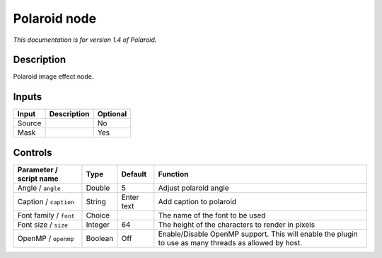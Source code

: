 .. _net.fxarena.openfx.Polaroid:

Polaroid node
=============

|pluginIcon| 

*This documentation is for version 1.4 of Polaroid.*

Description
-----------

Polaroid image effect node.

Inputs
------

+--------+-------------+----------+
| Input  | Description | Optional |
+========+=============+==========+
| Source |             | No       |
+--------+-------------+----------+
| Mask   |             | Yes      |
+--------+-------------+----------+

Controls
--------

.. tabularcolumns:: |>{\raggedright}p{0.2\columnwidth}|>{\raggedright}p{0.06\columnwidth}|>{\raggedright}p{0.07\columnwidth}|p{0.63\columnwidth}|

.. cssclass:: longtable

+-------------------------+---------+------------+-------------------------------------------------------------------------------------------------------+
| Parameter / script name | Type    | Default    | Function                                                                                              |
+=========================+=========+============+=======================================================================================================+
| Angle / ``angle``       | Double  | 5          | Adjust polaroid angle                                                                                 |
+-------------------------+---------+------------+-------------------------------------------------------------------------------------------------------+
| Caption / ``caption``   | String  | Enter text | Add caption to polaroid                                                                               |
+-------------------------+---------+------------+-------------------------------------------------------------------------------------------------------+
| Font family / ``font``  | Choice  |            | The name of the font to be used                                                                       |
+-------------------------+---------+------------+-------------------------------------------------------------------------------------------------------+
| Font size / ``size``    | Integer | 64         | The height of the characters to render in pixels                                                      |
+-------------------------+---------+------------+-------------------------------------------------------------------------------------------------------+
| OpenMP / ``openmp``     | Boolean | Off        | Enable/Disable OpenMP support. This will enable the plugin to use as many threads as allowed by host. |
+-------------------------+---------+------------+-------------------------------------------------------------------------------------------------------+

.. |pluginIcon| image:: net.fxarena.openfx.Polaroid.png
   :width: 10.0%
